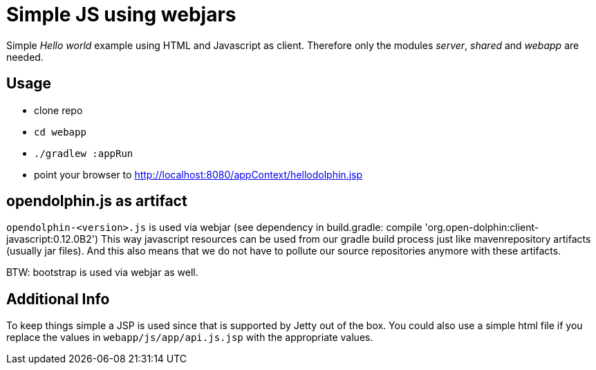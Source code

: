 
= Simple JS using webjars

Simple _Hello world_ example using HTML and Javascript as client.
Therefore only the modules _server_, _shared_ and _webapp_ are needed.

== Usage

* clone repo
* `cd webapp`
* `./gradlew :appRun`
* point your browser to http://localhost:8080/appContext/hellodolphin.jsp

== opendolphin.js as artifact

`opendolphin-<version>.js` is used via webjar (see dependency in build.gradle: compile 'org.open-dolphin:client-javascript:0.12.0B2')
This way javascript resources can be used from our gradle build process
just like mavenrepository artifacts (usually jar files).
And this also means that we do not have to pollute our source repositories anymore with these artifacts.

BTW: bootstrap is used via webjar as well.

== Additional Info

To keep things simple a JSP is used since that is supported by Jetty out of the box.
You could also use a simple html file if you replace the values in `webapp/js/app/api.js.jsp` with
the appropriate values.

